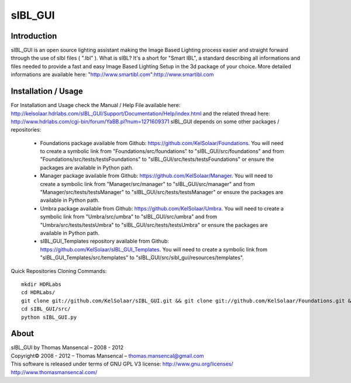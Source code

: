 sIBL_GUI
========

Introduction
------------

sIBL_GUI is an open source lighting assistant making the Image Based Lighting process easier and straight forward through the use of sIbl files ( ".Ibl" ).
What is sIBL? It's a short for "Smart IBL", a standard describing all informations and files needed to provide a fast and easy Image Based Lighting Setup in the 3d package of your choice.
More detailed informations are available here: "http://www.smartibl.com":http://www.smartibl.com

Installation / Usage
--------------------

For Installation and Usage check the Manual / Help File available here: http://kelsolaar.hdrlabs.com/sIBL_GUI/Support/Documentation/Help/index.html and the related thread here: http://www.hdrlabs.com/cgi-bin/forum/YaBB.pl?num=1271609371
sIBL_GUI depends on some other packages / repositories:

	* Foundations package available from Github: https://github.com/KelSolaar/Foundations. You will need to create a symbolic link from "Foundations/src/foundations" to "sIBL_GUI/src/foundations" and from "Foundations/src/tests/testsFoundations" to "sIBL_GUI/src/tests/testsFoundations" or ensure the packages are available in Python path.
	* Manager package available from Github: https://github.com/KelSolaar/Manager. You will need to create a symbolic link from "Manager/src/manager" to "sIBL_GUI/src/manager" and from "Manager/src/tests/testsManager" to "sIBL_GUI/src/tests/testsManager" or ensure the packages are available in Python path.
	* Umbra package available from Github: https://github.com/KelSolaar/Umbra. You will need to create a symbolic link from "Umbra/src/umbra" to "sIBL_GUI/src/umbra" and from "Umbra/src/tests/testsUmbra" to "sIBL_GUI/src/tests/testsUmbra" or ensure the packages are available in Python path.
	* sIBL_GUI_Templates repository available from Github: https://github.com/KelSolaar/sIBL_GUI_Templates. You will need to create a symbolic link from "sIBL_GUI_Templates/src/templates" to "sIBL_GUI/src/sibl_gui/resources/templates".

Quick Repositories Cloning Commands::

   mkdir HDRLabs
   cd HDRLabs/
   git clone git://github.com/KelSolaar/sIBL_GUI.git && git clone git://github.com/KelSolaar/Foundations.git &&  git clone git://github.com/KelSolaar/Manager.git && git clone git://github.com/KelSolaar/Umbra.git && git clone git://github.com/KelSolaar/sIBL_GUI_Templates.git
   cd sIBL_GUI/src/
   python sIBL_GUI.py

About
-----

| sIBL_GUI by Thomas Mansencal – 2008 - 2012
| Copyright© 2008 - 2012 – Thomas Mansencal – `thomas.mansencal@gmail.com <mailto:thomas.mansencal@gmail.com>`_
| This software is released under terms of GNU GPL V3 license: http://www.gnu.org/licenses/
| `http://www.thomasmansencal.com/ <http://www.thomasmansencal.com/>`_